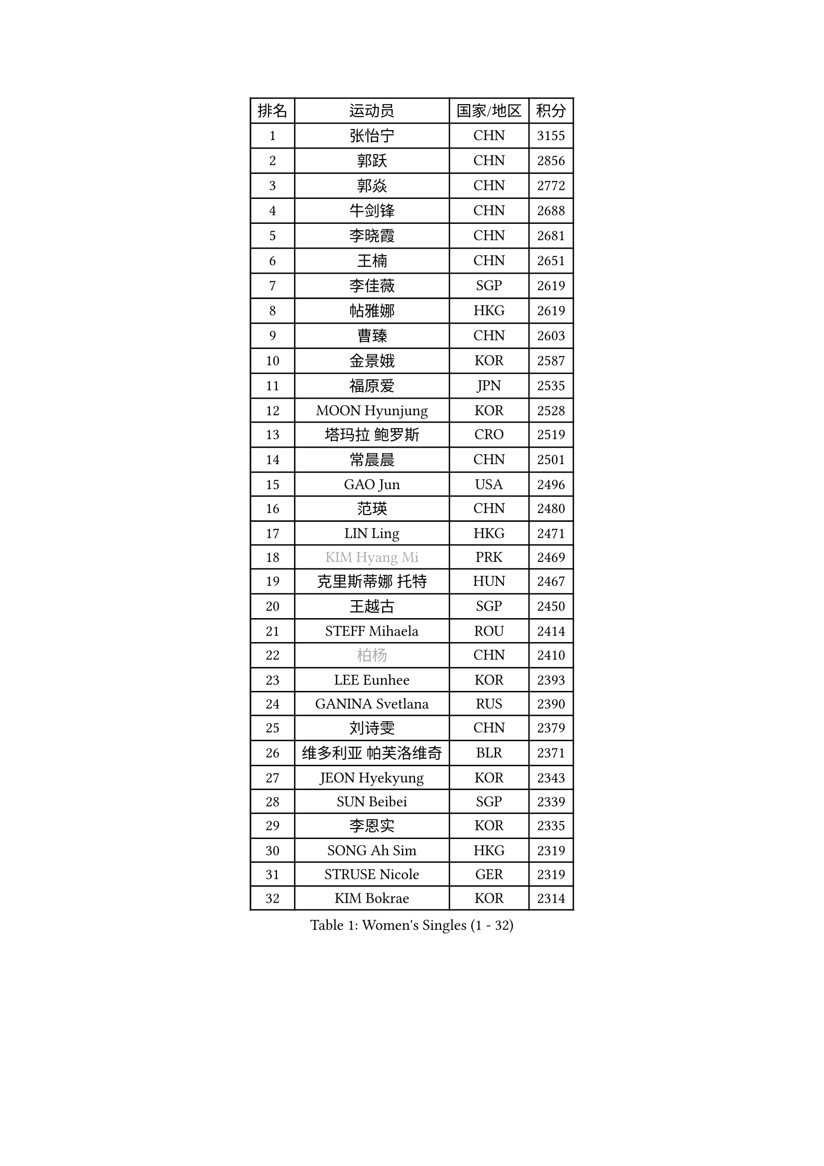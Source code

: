 
#set text(font: ("Courier New", "NSimSun"))
#figure(
  caption: "Women's Singles (1 - 32)",
    table(
      columns: 4,
      [排名], [运动员], [国家/地区], [积分],
      [1], [张怡宁], [CHN], [3155],
      [2], [郭跃], [CHN], [2856],
      [3], [郭焱], [CHN], [2772],
      [4], [牛剑锋], [CHN], [2688],
      [5], [李晓霞], [CHN], [2681],
      [6], [王楠], [CHN], [2651],
      [7], [李佳薇], [SGP], [2619],
      [8], [帖雅娜], [HKG], [2619],
      [9], [曹臻], [CHN], [2603],
      [10], [金景娥], [KOR], [2587],
      [11], [福原爱], [JPN], [2535],
      [12], [MOON Hyunjung], [KOR], [2528],
      [13], [塔玛拉 鲍罗斯], [CRO], [2519],
      [14], [常晨晨], [CHN], [2501],
      [15], [GAO Jun], [USA], [2496],
      [16], [范瑛], [CHN], [2480],
      [17], [LIN Ling], [HKG], [2471],
      [18], [#text(gray, "KIM Hyang Mi")], [PRK], [2469],
      [19], [克里斯蒂娜 托特], [HUN], [2467],
      [20], [王越古], [SGP], [2450],
      [21], [STEFF Mihaela], [ROU], [2414],
      [22], [#text(gray, "柏杨")], [CHN], [2410],
      [23], [LEE Eunhee], [KOR], [2393],
      [24], [GANINA Svetlana], [RUS], [2390],
      [25], [刘诗雯], [CHN], [2379],
      [26], [维多利亚 帕芙洛维奇], [BLR], [2371],
      [27], [JEON Hyekyung], [KOR], [2343],
      [28], [SUN Beibei], [SGP], [2339],
      [29], [李恩实], [KOR], [2335],
      [30], [SONG Ah Sim], [HKG], [2319],
      [31], [STRUSE Nicole], [GER], [2319],
      [32], [KIM Bokrae], [KOR], [2314],
    )
  )#pagebreak()

#set text(font: ("Courier New", "NSimSun"))
#figure(
  caption: "Women's Singles (33 - 64)",
    table(
      columns: 4,
      [排名], [运动员], [国家/地区], [积分],
      [33], [李佼], [NED], [2309],
      [34], [藤井宽子], [JPN], [2308],
      [35], [LAU Sui Fei], [HKG], [2297],
      [36], [刘佳], [AUT], [2297],
      [37], [沈燕飞], [ESP], [2278],
      [38], [SCHALL Elke], [GER], [2274],
      [39], [梅村礼], [JPN], [2264],
      [40], [LI Nan], [CHN], [2260],
      [41], [STEFANOVA Nikoleta], [ITA], [2248],
      [42], [张瑞], [HKG], [2231],
      [43], [FUJINUMA Ai], [JPN], [2230],
      [44], [TAN Wenling], [ITA], [2226],
      [45], [ZAMFIR Adriana], [ROU], [2225],
      [46], [PENG Luyang], [CHN], [2223],
      [47], [POTA Georgina], [HUN], [2217],
      [48], [平野早矢香], [JPN], [2195],
      [49], [ZHANG Xueling], [SGP], [2186],
      [50], [WU Xue], [DOM], [2182],
      [51], [KWAK Bangbang], [KOR], [2181],
      [52], [LANG Kristin], [GER], [2174],
      [53], [HIURA Reiko], [JPN], [2162],
      [54], [LAY Jian Fang], [AUS], [2157],
      [55], [STRBIKOVA Renata], [CZE], [2152],
      [56], [KIM Mi Yong], [PRK], [2150],
      [57], [丁宁], [CHN], [2148],
      [58], [姜华珺], [HKG], [2145],
      [59], [#text(gray, "FAZEKAS Maria")], [HUN], [2144],
      [60], [RAMIREZ Sara], [ESP], [2144],
      [61], [TASEI Mikie], [JPN], [2113],
      [62], [KOTIKHINA Irina], [RUS], [2113],
      [63], [ONO Shiho], [JPN], [2105],
      [64], [ODOROVA Eva], [SVK], [2103],
    )
  )#pagebreak()

#set text(font: ("Courier New", "NSimSun"))
#figure(
  caption: "Women's Singles (65 - 96)",
    table(
      columns: 4,
      [排名], [运动员], [国家/地区], [积分],
      [65], [SCHOPP Jie], [GER], [2102],
      [66], [朴美英], [KOR], [2100],
      [67], [PAVLOVICH Veronika], [BLR], [2096],
      [68], [GOBEL Jessica], [GER], [2090],
      [69], [KANAZAWA Saki], [JPN], [2083],
      [70], [KIM Kyungha], [KOR], [2077],
      [71], [KONISHI An], [JPN], [2075],
      [72], [BATORFI Csilla], [HUN], [2072],
      [73], [YOON Sunae], [KOR], [2066],
      [74], [WANG Chen], [CHN], [2063],
      [75], [PASKAUSKIENE Ruta], [LTU], [2062],
      [76], [XU Jie], [POL], [2061],
      [77], [石垣优香], [JPN], [2058],
      [78], [LU Yun-Feng], [TPE], [2049],
      [79], [WATANABE Yuko], [JPN], [2048],
      [80], [HUANG Yi-Hua], [TPE], [2048],
      [81], [BADESCU Otilia], [ROU], [2039],
      [82], [PAN Chun-Chu], [TPE], [2029],
      [83], [KOMWONG Nanthana], [THA], [2027],
      [84], [LI Chunli], [NZL], [2024],
      [85], [DVORAK Galia], [ESP], [2024],
      [86], [#text(gray, "ELLO Vivien")], [HUN], [2024],
      [87], [BOLLMEIER Nadine], [GER], [2017],
      [88], [TAN Paey Fern], [SGP], [2013],
      [89], [LI Bin], [HUN], [2012],
      [90], [PALINA Irina], [RUS], [2011],
      [91], [NECULA Iulia], [ROU], [2007],
      [92], [LI Qiangbing], [AUT], [2005],
      [93], [ROBERTSON Laura], [GER], [2002],
      [94], [KRAVCHENKO Marina], [ISR], [2001],
      [95], [MOLNAR Cornelia], [CRO], [1997],
      [96], [MOLNAR Zita], [HUN], [1994],
    )
  )#pagebreak()

#set text(font: ("Courier New", "NSimSun"))
#figure(
  caption: "Women's Singles (97 - 128)",
    table(
      columns: 4,
      [排名], [运动员], [国家/地区], [积分],
      [97], [KIM Junghyun], [KOR], [1991],
      [98], [KIM Soongsil], [KOR], [1990],
      [99], [XU Yan], [SGP], [1988],
      [100], [MUANGSUK Anisara], [THA], [1985],
      [101], [VACENOVSKA Iveta], [CZE], [1985],
      [102], [GRUNDISCH Carole], [FRA], [1985],
      [103], [MONTEIRO DODEAN Daniela], [ROU], [1984],
      [104], [EKHOLM Matilda], [SWE], [1983],
      [105], [IVANCAN Irene], [GER], [1979],
      [106], [KIM Hyehyun], [KOR], [1979],
      [107], [ERDELJI Silvija], [SRB], [1976],
      [108], [KO Un Gyong], [PRK], [1971],
      [109], [KRAMER Tanja], [GER], [1967],
      [110], [ETSUZAKI Ayumi], [JPN], [1966],
      [111], [FADEEVA Oxana], [RUS], [1962],
      [112], [KISHIDA Satoko], [JPN], [1961],
      [113], [CAHOREAU Nathalie], [FRA], [1949],
      [114], [NEGRISOLI Laura], [ITA], [1947],
      [115], [TIKHOMIROVA Anna], [RUS], [1941],
      [116], [ERDELJI Anamaria], [SRB], [1941],
      [117], [KO Somi], [KOR], [1936],
      [118], [KMOTORKOVA Lenka], [SVK], [1934],
      [119], [BAKULA Andrea], [CRO], [1932],
      [120], [福冈春菜], [JPN], [1927],
      [121], [LOVAS Petra], [HUN], [1926],
      [122], [吴佳多], [GER], [1926],
      [123], [HAN Hye Song], [PRK], [1924],
      [124], [DOBESOVA Jana], [CZE], [1920],
      [125], [倪夏莲], [LUX], [1913],
      [126], [NEMES Olga], [ROU], [1912],
      [127], [POHAR Martina], [SLO], [1909],
      [128], [SHIOSAKI Yuka], [JPN], [1908],
    )
  )